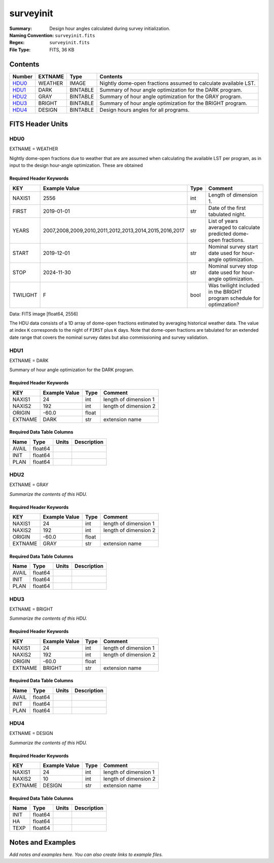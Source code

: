 ==========
surveyinit
==========

:Summary: Design hour angles calculated during survey initialization.
:Naming Convention: ``surveyinit.fits``
:Regex: ``surveyinit.fits``
:File Type: FITS, 36 KB

Contents
========

====== ======= ======== ===================
Number EXTNAME Type     Contents
====== ======= ======== ===================
HDU0_  WEATHER IMAGE    Nightly dome-open fractions assumed to calculate available LST.
HDU1_  DARK    BINTABLE Summary of hour angle optimization for the DARK program.
HDU2_  GRAY    BINTABLE Summary of hour angle optimization for the GRAY program.
HDU3_  BRIGHT  BINTABLE Summary of hour angle optimization for the BRIGHT program.
HDU4_  DESIGN  BINTABLE Design hours angles for all programs.
====== ======= ======== ===================

FITS Header Units
=================

HDU0
----

EXTNAME = WEATHER

Nightly dome-open fractions due to weather that are are assumed when calculating
the available LST per program, as in input to the design hour-angle optimization.
These are obtained 

Required Header Keywords
~~~~~~~~~~~~~~~~~~~~~~~~

======== ====================================================== ==== ==============
KEY      Example Value                                          Type Comment
======== ====================================================== ==== ==============
NAXIS1   2556                                                   int  Length of dimension 1.
FIRST    2019-01-01                                             str  Date of the first tabulated night.
YEARS    2007,2008,2009,2010,2011,2012,2013,2014,2015,2016,2017 str  List of years averaged to calculate predicted dome-open fractions.
START    2019-12-01                                             str  Nominal survey start date used for hour-angle optimization.
STOP     2024-11-30                                             str  Nominal survey stop date used for hour-angle optimization.
TWILIGHT F                                                      bool Was twilight included in the BRIGHT program schedule for optimzation?
======== ====================================================== ==== ==============

Data: FITS image [float64, 2556]

The HDU data consists of a 1D array of dome-open fractions estimated by averaging historical weather data. The value at index ``K`` corresponds to the night of ``FIRST`` plus ``K`` days.  Note that dome-open fractions are tabulated for an extended date range
that covers the nominal survey dates but also commissioning and survey validation.

HDU1
----

EXTNAME = DARK

Summary of hour angle optimization for the DARK program.

Required Header Keywords
~~~~~~~~~~~~~~~~~~~~~~~~

======= ============= ===== =====================
KEY     Example Value Type  Comment
======= ============= ===== =====================
NAXIS1  24            int   length of dimension 1
NAXIS2  192           int   length of dimension 2
ORIGIN  -60.0         float
EXTNAME DARK          str   extension name
======= ============= ===== =====================

Required Data Table Columns
~~~~~~~~~~~~~~~~~~~~~~~~~~~

===== ======= ===== ===========
Name  Type    Units Description
===== ======= ===== ===========
AVAIL float64
INIT  float64
PLAN  float64
===== ======= ===== ===========

HDU2
----

EXTNAME = GRAY

*Summarize the contents of this HDU.*

Required Header Keywords
~~~~~~~~~~~~~~~~~~~~~~~~

======= ============= ===== =====================
KEY     Example Value Type  Comment
======= ============= ===== =====================
NAXIS1  24            int   length of dimension 1
NAXIS2  192           int   length of dimension 2
ORIGIN  -60.0         float
EXTNAME GRAY          str   extension name
======= ============= ===== =====================

Required Data Table Columns
~~~~~~~~~~~~~~~~~~~~~~~~~~~

===== ======= ===== ===========
Name  Type    Units Description
===== ======= ===== ===========
AVAIL float64
INIT  float64
PLAN  float64
===== ======= ===== ===========

HDU3
----

EXTNAME = BRIGHT

*Summarize the contents of this HDU.*

Required Header Keywords
~~~~~~~~~~~~~~~~~~~~~~~~

======= ============= ===== =====================
KEY     Example Value Type  Comment
======= ============= ===== =====================
NAXIS1  24            int   length of dimension 1
NAXIS2  192           int   length of dimension 2
ORIGIN  -60.0         float
EXTNAME BRIGHT        str   extension name
======= ============= ===== =====================

Required Data Table Columns
~~~~~~~~~~~~~~~~~~~~~~~~~~~

===== ======= ===== ===========
Name  Type    Units Description
===== ======= ===== ===========
AVAIL float64
INIT  float64
PLAN  float64
===== ======= ===== ===========

HDU4
----

EXTNAME = DESIGN

*Summarize the contents of this HDU.*

Required Header Keywords
~~~~~~~~~~~~~~~~~~~~~~~~

======= ============= ==== =====================
KEY     Example Value Type Comment
======= ============= ==== =====================
NAXIS1  24            int  length of dimension 1
NAXIS2  10            int  length of dimension 2
EXTNAME DESIGN        str  extension name
======= ============= ==== =====================

Required Data Table Columns
~~~~~~~~~~~~~~~~~~~~~~~~~~~

==== ======= ===== ===========
Name Type    Units Description
==== ======= ===== ===========
INIT float64
HA   float64
TEXP float64
==== ======= ===== ===========


Notes and Examples
==================

*Add notes and examples here.  You can also create links to example files.*
